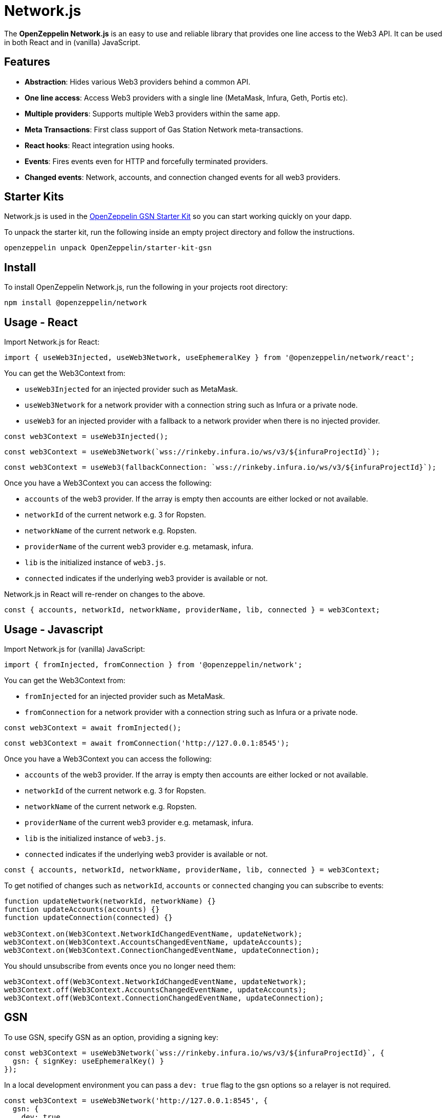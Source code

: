 = Network.js

The *OpenZeppelin Network.js* is an easy to use and reliable library that provides one line access to the Web3 API.  It can be used in both React and in (vanilla) JavaScript.

== Features

* *Abstraction*: Hides various Web3 providers behind a common API.
* *One line access*: Access Web3 providers with a single line (MetaMask, Infura, Geth, Portis etc).
* *Multiple providers*: Supports multiple Web3 providers within the same app.
* *Meta Transactions*: First class support of Gas Station Network meta-transactions.
* *React hooks*: React integration using hooks.
* *Events*: Fires events even for HTTP and forcefully terminated providers.
* *Changed events*: Network, accounts, and connection changed events for all web3 providers.

== Starter Kits
Network.js is used in the https://docs.openzeppelin.com/starter-kits/2.3/gsnkit[OpenZeppelin GSN Starter Kit] so you can start working quickly on your dapp.

To unpack the starter kit, run the following inside an empty project directory and follow the instructions.

[source,console]
----
openzeppelin unpack OpenZeppelin/starter-kit-gsn
----

== Install
To install OpenZeppelin Network.js, run the following in your projects root directory:

[source,console]
----
npm install @openzeppelin/network
----

== Usage - React
Import Network.js for React:

[source,js]
----
import { useWeb3Injected, useWeb3Network, useEphemeralKey } from '@openzeppelin/network/react';
----

You can get the Web3Context from:

* `useWeb3Injected` for an injected provider such as MetaMask.
* `useWeb3Network` for a network provider with a connection string such as Infura or a private node.
* `useWeb3` for an injected provider with a fallback to a network provider when there is no injected provider.

[source,js]
----
const web3Context = useWeb3Injected();
----
[source,js]
----
const web3Context = useWeb3Network(`wss://rinkeby.infura.io/ws/v3/${infuraProjectId}`);
----
[source,js]
----
const web3Context = useWeb3(fallbackConnection: `wss://rinkeby.infura.io/ws/v3/${infuraProjectId}`);
----
Once you have a Web3Context you can access the following:

* `accounts` of the web3 provider.  If the array is empty then accounts are either locked or not available.
* `networkId` of the current network e.g. 3 for Ropsten.
* `networkName` of the current network e.g. Ropsten.
* `providerName` of the current web3 provider e.g. metamask, infura.
* `lib` is the initialized instance of `web3.js`.
* `connected` indicates if the underlying web3 provider is available or not.

Network.js in React will re-render on changes to the above.

[source,js]
----
const { accounts, networkId, networkName, providerName, lib, connected } = web3Context;
----

== Usage - Javascript

Import Network.js for (vanilla) JavaScript:

[source,js]
----
import { fromInjected, fromConnection } from '@openzeppelin/network';
----

You can get the Web3Context from:  

* `fromInjected` for an injected provider such as MetaMask.
* `fromConnection` for a network provider with a connection string such as Infura or a private node.

[source,js]
----
const web3Context = await fromInjected();
----

[source,js]
----
const web3Context = await fromConnection('http://127.0.0.1:8545');
----

Once you have a Web3Context you can access the following:    

* `accounts` of the web3 provider.  If the array is empty then accounts are either locked or not available.
* `networkId` of the current network e.g. 3 for Ropsten.
* `networkName` of the current network e.g. Ropsten.
* `providerName` of the current web3 provider e.g. metamask, infura.
* `lib` is the initialized instance of `web3.js`.
* `connected` indicates if the underlying web3 provider is available or not.

[source,js]
----
const { accounts, networkId, networkName, providerName, lib, connected } = web3Context;
----

To get notified of changes such as `networkId`, `accounts` or `connected` changing you can subscribe to events:

[source,js]
----
function updateNetwork(networkId, networkName) {}
function updateAccounts(accounts) {}
function updateConnection(connected) {}

web3Context.on(Web3Context.NetworkIdChangedEventName, updateNetwork);
web3Context.on(Web3Context.AccountsChangedEventName, updateAccounts);
web3Context.on(Web3Context.ConnectionChangedEventName, updateConnection);
----

You should unsubscribe from events once you no longer need them:

[source,js]
----
web3Context.off(Web3Context.NetworkIdChangedEventName, updateNetwork);
web3Context.off(Web3Context.AccountsChangedEventName, updateAccounts);
web3Context.off(Web3Context.ConnectionChangedEventName, updateConnection);
----

== GSN

To use GSN, specify GSN as an option, providing a signing key:
[source,js]
----
const web3Context = useWeb3Network(`wss://rinkeby.infura.io/ws/v3/${infuraProjectId}`, { 
  gsn: { signKey: useEphemeralKey() } 
});
----

In a local development environment you can pass a `dev: true` flag to the gsn options so a relayer is not required.

[source,js]
----
const web3Context = useWeb3Network('http://127.0.0.1:8545', { 
  gsn: { 
    dev: true,
    signKey: useEphemeralKey() 
  } 
});
----
